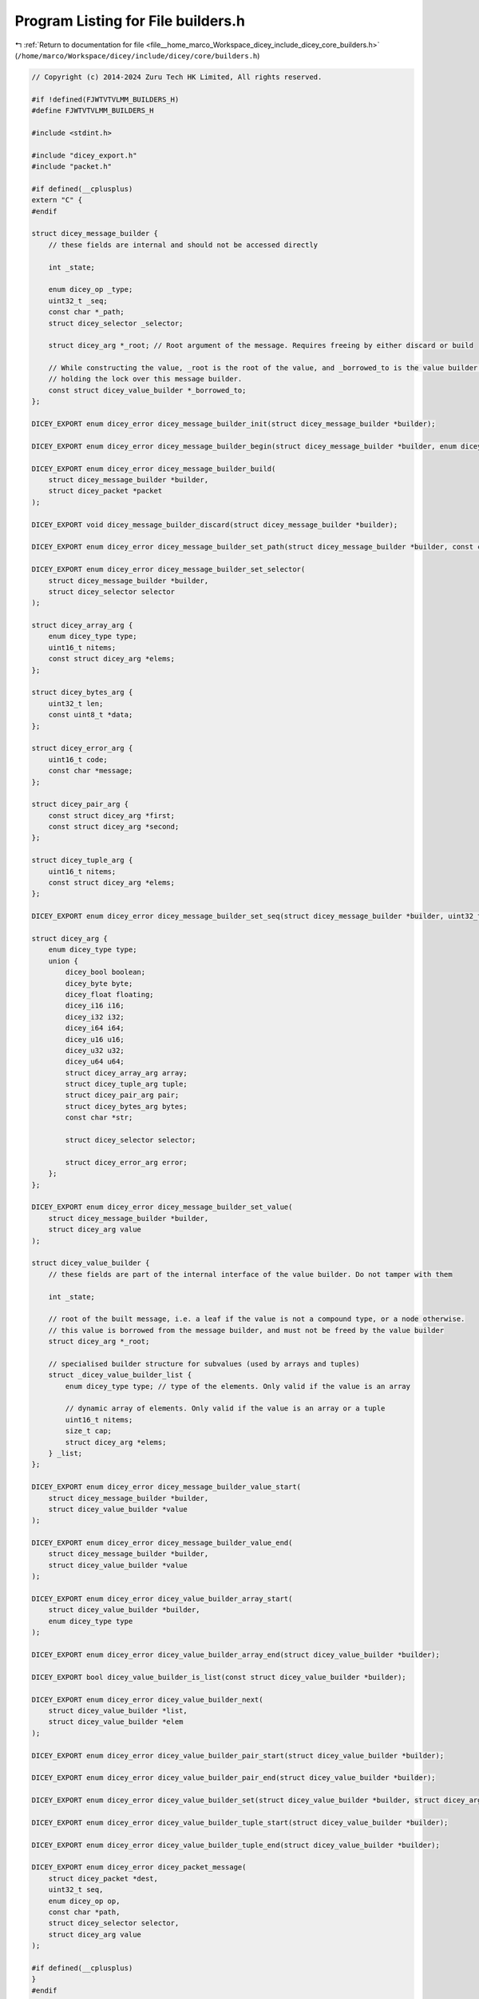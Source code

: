 
.. _program_listing_file__home_marco_Workspace_dicey_include_dicey_core_builders.h:

Program Listing for File builders.h
===================================

|exhale_lsh| :ref:`Return to documentation for file <file__home_marco_Workspace_dicey_include_dicey_core_builders.h>` (``/home/marco/Workspace/dicey/include/dicey/core/builders.h``)

.. |exhale_lsh| unicode:: U+021B0 .. UPWARDS ARROW WITH TIP LEFTWARDS

.. code-block:: cpp

   // Copyright (c) 2014-2024 Zuru Tech HK Limited, All rights reserved.
   
   #if !defined(FJWTVTVLMM_BUILDERS_H)
   #define FJWTVTVLMM_BUILDERS_H
   
   #include <stdint.h>
   
   #include "dicey_export.h"
   #include "packet.h"
   
   #if defined(__cplusplus)
   extern "C" {
   #endif
   
   struct dicey_message_builder {
       // these fields are internal and should not be accessed directly
   
       int _state;
   
       enum dicey_op _type;
       uint32_t _seq;
       const char *_path;
       struct dicey_selector _selector;
   
       struct dicey_arg *_root; // Root argument of the message. Requires freeing by either discard or build
   
       // While constructing the value, _root is the root of the value, and _borrowed_to is the value builder that is
       // holding the lock over this message builder.
       const struct dicey_value_builder *_borrowed_to;
   };
   
   DICEY_EXPORT enum dicey_error dicey_message_builder_init(struct dicey_message_builder *builder);
   
   DICEY_EXPORT enum dicey_error dicey_message_builder_begin(struct dicey_message_builder *builder, enum dicey_op op);
   
   DICEY_EXPORT enum dicey_error dicey_message_builder_build(
       struct dicey_message_builder *builder,
       struct dicey_packet *packet
   );
   
   DICEY_EXPORT void dicey_message_builder_discard(struct dicey_message_builder *builder);
   
   DICEY_EXPORT enum dicey_error dicey_message_builder_set_path(struct dicey_message_builder *builder, const char *path);
   
   DICEY_EXPORT enum dicey_error dicey_message_builder_set_selector(
       struct dicey_message_builder *builder,
       struct dicey_selector selector
   );
   
   struct dicey_array_arg {
       enum dicey_type type;          
       uint16_t nitems;               
       const struct dicey_arg *elems; 
   };
   
   struct dicey_bytes_arg {
       uint32_t len;        
       const uint8_t *data; 
   };
   
   struct dicey_error_arg {
       uint16_t code;       
       const char *message; 
   };
   
   struct dicey_pair_arg {
       const struct dicey_arg *first;  
       const struct dicey_arg *second; 
   };
   
   struct dicey_tuple_arg {
       uint16_t nitems;               
       const struct dicey_arg *elems; 
   };
   
   DICEY_EXPORT enum dicey_error dicey_message_builder_set_seq(struct dicey_message_builder *builder, uint32_t seq);
   
   struct dicey_arg {
       enum dicey_type type; 
       union {
           dicey_bool boolean;   
           dicey_byte byte;      
           dicey_float floating; 
           dicey_i16 i16;        
           dicey_i32 i32;        
           dicey_i64 i64;        
           dicey_u16 u16;        
           dicey_u32 u32;        
           dicey_u64 u64;        
           struct dicey_array_arg array; 
           struct dicey_tuple_arg tuple; 
           struct dicey_pair_arg pair; 
           struct dicey_bytes_arg bytes; 
           const char *str;
   
           struct dicey_selector selector;
   
           struct dicey_error_arg error; 
       };
   };
   
   DICEY_EXPORT enum dicey_error dicey_message_builder_set_value(
       struct dicey_message_builder *builder,
       struct dicey_arg value
   );
   
   struct dicey_value_builder {
       // these fields are part of the internal interface of the value builder. Do not tamper with them
   
       int _state;
   
       // root of the built message, i.e. a leaf if the value is not a compound type, or a node otherwise.
       // this value is borrowed from the message builder, and must not be freed by the value builder
       struct dicey_arg *_root;
   
       // specialised builder structure for subvalues (used by arrays and tuples)
       struct _dicey_value_builder_list {
           enum dicey_type type; // type of the elements. Only valid if the value is an array
   
           // dynamic array of elements. Only valid if the value is an array or a tuple
           uint16_t nitems;
           size_t cap;
           struct dicey_arg *elems;
       } _list;
   };
   
   DICEY_EXPORT enum dicey_error dicey_message_builder_value_start(
       struct dicey_message_builder *builder,
       struct dicey_value_builder *value
   );
   
   DICEY_EXPORT enum dicey_error dicey_message_builder_value_end(
       struct dicey_message_builder *builder,
       struct dicey_value_builder *value
   );
   
   DICEY_EXPORT enum dicey_error dicey_value_builder_array_start(
       struct dicey_value_builder *builder,
       enum dicey_type type
   );
   
   DICEY_EXPORT enum dicey_error dicey_value_builder_array_end(struct dicey_value_builder *builder);
   
   DICEY_EXPORT bool dicey_value_builder_is_list(const struct dicey_value_builder *builder);
   
   DICEY_EXPORT enum dicey_error dicey_value_builder_next(
       struct dicey_value_builder *list,
       struct dicey_value_builder *elem
   );
   
   DICEY_EXPORT enum dicey_error dicey_value_builder_pair_start(struct dicey_value_builder *builder);
   
   DICEY_EXPORT enum dicey_error dicey_value_builder_pair_end(struct dicey_value_builder *builder);
   
   DICEY_EXPORT enum dicey_error dicey_value_builder_set(struct dicey_value_builder *builder, struct dicey_arg value);
   
   DICEY_EXPORT enum dicey_error dicey_value_builder_tuple_start(struct dicey_value_builder *builder);
   
   DICEY_EXPORT enum dicey_error dicey_value_builder_tuple_end(struct dicey_value_builder *builder);
   
   DICEY_EXPORT enum dicey_error dicey_packet_message(
       struct dicey_packet *dest,
       uint32_t seq,
       enum dicey_op op,
       const char *path,
       struct dicey_selector selector,
       struct dicey_arg value
   );
   
   #if defined(__cplusplus)
   }
   #endif
   
   #endif // FJWTVTVLMM_BUILDERS_H

